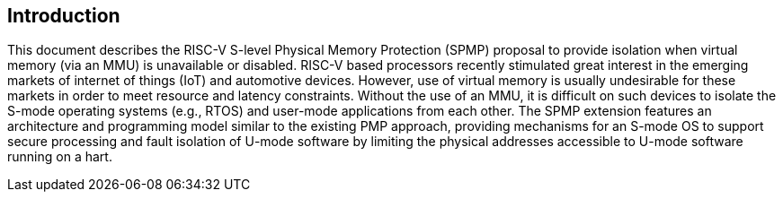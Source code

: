[[intro]]
== Introduction

This document describes the RISC-V S-level Physical Memory Protection (SPMP) proposal to provide isolation when virtual memory (via an MMU) is unavailable or disabled.
RISC-V based processors recently stimulated great interest in the emerging markets of internet of things (IoT) and automotive devices.
However, use of virtual memory is usually undesirable for these markets in order to meet resource and latency constraints.
Without the use of an MMU, it is difficult on such devices to isolate the S-mode operating systems (e.g., RTOS) and user-mode applications from each other.
The SPMP extension features an architecture and programming model similar to the existing PMP approach, providing mechanisms for an S-mode OS to support secure processing and fault isolation of U-mode software by limiting the physical addresses accessible to U-mode software running on a hart.

